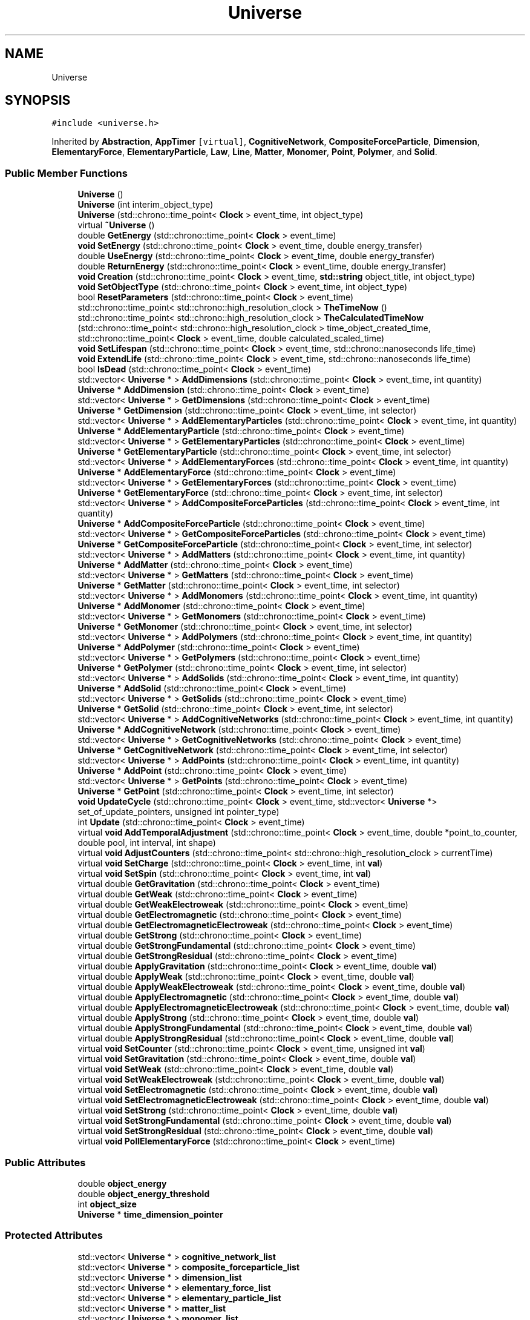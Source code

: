 .TH "Universe" 3 "Mon Apr 20 2020" "Version 0.1" "BrainHarmonics" \" -*- nroff -*-
.ad l
.nh
.SH NAME
Universe
.SH SYNOPSIS
.br
.PP
.PP
\fC#include <universe\&.h>\fP
.PP
Inherited by \fBAbstraction\fP, \fBAppTimer\fP\fC [virtual]\fP, \fBCognitiveNetwork\fP, \fBCompositeForceParticle\fP, \fBDimension\fP, \fBElementaryForce\fP, \fBElementaryParticle\fP, \fBLaw\fP, \fBLine\fP, \fBMatter\fP, \fBMonomer\fP, \fBPoint\fP, \fBPolymer\fP, and \fBSolid\fP\&.
.SS "Public Member Functions"

.in +1c
.ti -1c
.RI "\fBUniverse\fP ()"
.br
.ti -1c
.RI "\fBUniverse\fP (int interim_object_type)"
.br
.ti -1c
.RI "\fBUniverse\fP (std::chrono::time_point< \fBClock\fP > event_time, int object_type)"
.br
.ti -1c
.RI "virtual \fB~Universe\fP ()"
.br
.ti -1c
.RI "double \fBGetEnergy\fP (std::chrono::time_point< \fBClock\fP > event_time)"
.br
.ti -1c
.RI "\fBvoid\fP \fBSetEnergy\fP (std::chrono::time_point< \fBClock\fP > event_time, double energy_transfer)"
.br
.ti -1c
.RI "double \fBUseEnergy\fP (std::chrono::time_point< \fBClock\fP > event_time, double energy_transfer)"
.br
.ti -1c
.RI "double \fBReturnEnergy\fP (std::chrono::time_point< \fBClock\fP > event_time, double energy_transfer)"
.br
.ti -1c
.RI "\fBvoid\fP \fBCreation\fP (std::chrono::time_point< \fBClock\fP > event_time, \fBstd::string\fP object_title, int object_type)"
.br
.ti -1c
.RI "\fBvoid\fP \fBSetObjectType\fP (std::chrono::time_point< \fBClock\fP > event_time, int object_type)"
.br
.ti -1c
.RI "bool \fBResetParameters\fP (std::chrono::time_point< \fBClock\fP > event_time)"
.br
.ti -1c
.RI "std::chrono::time_point< std::chrono::high_resolution_clock > \fBTheTimeNow\fP ()"
.br
.ti -1c
.RI "std::chrono::time_point< std::chrono::high_resolution_clock > \fBTheCalculatedTimeNow\fP (std::chrono::time_point< std::chrono::high_resolution_clock > time_object_created_time, std::chrono::time_point< \fBClock\fP > event_time, double calculated_scaled_time)"
.br
.ti -1c
.RI "\fBvoid\fP \fBSetLifespan\fP (std::chrono::time_point< \fBClock\fP > event_time, std::chrono::nanoseconds life_time)"
.br
.ti -1c
.RI "\fBvoid\fP \fBExtendLife\fP (std::chrono::time_point< \fBClock\fP > event_time, std::chrono::nanoseconds life_time)"
.br
.ti -1c
.RI "bool \fBIsDead\fP (std::chrono::time_point< \fBClock\fP > event_time)"
.br
.ti -1c
.RI "std::vector< \fBUniverse\fP * > \fBAddDimensions\fP (std::chrono::time_point< \fBClock\fP > event_time, int quantity)"
.br
.ti -1c
.RI "\fBUniverse\fP * \fBAddDimension\fP (std::chrono::time_point< \fBClock\fP > event_time)"
.br
.ti -1c
.RI "std::vector< \fBUniverse\fP * > \fBGetDimensions\fP (std::chrono::time_point< \fBClock\fP > event_time)"
.br
.ti -1c
.RI "\fBUniverse\fP * \fBGetDimension\fP (std::chrono::time_point< \fBClock\fP > event_time, int selector)"
.br
.ti -1c
.RI "std::vector< \fBUniverse\fP * > \fBAddElementaryParticles\fP (std::chrono::time_point< \fBClock\fP > event_time, int quantity)"
.br
.ti -1c
.RI "\fBUniverse\fP * \fBAddElementaryParticle\fP (std::chrono::time_point< \fBClock\fP > event_time)"
.br
.ti -1c
.RI "std::vector< \fBUniverse\fP * > \fBGetElementaryParticles\fP (std::chrono::time_point< \fBClock\fP > event_time)"
.br
.ti -1c
.RI "\fBUniverse\fP * \fBGetElementaryParticle\fP (std::chrono::time_point< \fBClock\fP > event_time, int selector)"
.br
.ti -1c
.RI "std::vector< \fBUniverse\fP * > \fBAddElementaryForces\fP (std::chrono::time_point< \fBClock\fP > event_time, int quantity)"
.br
.ti -1c
.RI "\fBUniverse\fP * \fBAddElementaryForce\fP (std::chrono::time_point< \fBClock\fP > event_time)"
.br
.ti -1c
.RI "std::vector< \fBUniverse\fP * > \fBGetElementaryForces\fP (std::chrono::time_point< \fBClock\fP > event_time)"
.br
.ti -1c
.RI "\fBUniverse\fP * \fBGetElementaryForce\fP (std::chrono::time_point< \fBClock\fP > event_time, int selector)"
.br
.ti -1c
.RI "std::vector< \fBUniverse\fP * > \fBAddCompositeForceParticles\fP (std::chrono::time_point< \fBClock\fP > event_time, int quantity)"
.br
.ti -1c
.RI "\fBUniverse\fP * \fBAddCompositeForceParticle\fP (std::chrono::time_point< \fBClock\fP > event_time)"
.br
.ti -1c
.RI "std::vector< \fBUniverse\fP * > \fBGetCompositeForceParticles\fP (std::chrono::time_point< \fBClock\fP > event_time)"
.br
.ti -1c
.RI "\fBUniverse\fP * \fBGetCompositeForceParticle\fP (std::chrono::time_point< \fBClock\fP > event_time, int selector)"
.br
.ti -1c
.RI "std::vector< \fBUniverse\fP * > \fBAddMatters\fP (std::chrono::time_point< \fBClock\fP > event_time, int quantity)"
.br
.ti -1c
.RI "\fBUniverse\fP * \fBAddMatter\fP (std::chrono::time_point< \fBClock\fP > event_time)"
.br
.ti -1c
.RI "std::vector< \fBUniverse\fP * > \fBGetMatters\fP (std::chrono::time_point< \fBClock\fP > event_time)"
.br
.ti -1c
.RI "\fBUniverse\fP * \fBGetMatter\fP (std::chrono::time_point< \fBClock\fP > event_time, int selector)"
.br
.ti -1c
.RI "std::vector< \fBUniverse\fP * > \fBAddMonomers\fP (std::chrono::time_point< \fBClock\fP > event_time, int quantity)"
.br
.ti -1c
.RI "\fBUniverse\fP * \fBAddMonomer\fP (std::chrono::time_point< \fBClock\fP > event_time)"
.br
.ti -1c
.RI "std::vector< \fBUniverse\fP * > \fBGetMonomers\fP (std::chrono::time_point< \fBClock\fP > event_time)"
.br
.ti -1c
.RI "\fBUniverse\fP * \fBGetMonomer\fP (std::chrono::time_point< \fBClock\fP > event_time, int selector)"
.br
.ti -1c
.RI "std::vector< \fBUniverse\fP * > \fBAddPolymers\fP (std::chrono::time_point< \fBClock\fP > event_time, int quantity)"
.br
.ti -1c
.RI "\fBUniverse\fP * \fBAddPolymer\fP (std::chrono::time_point< \fBClock\fP > event_time)"
.br
.ti -1c
.RI "std::vector< \fBUniverse\fP * > \fBGetPolymers\fP (std::chrono::time_point< \fBClock\fP > event_time)"
.br
.ti -1c
.RI "\fBUniverse\fP * \fBGetPolymer\fP (std::chrono::time_point< \fBClock\fP > event_time, int selector)"
.br
.ti -1c
.RI "std::vector< \fBUniverse\fP * > \fBAddSolids\fP (std::chrono::time_point< \fBClock\fP > event_time, int quantity)"
.br
.ti -1c
.RI "\fBUniverse\fP * \fBAddSolid\fP (std::chrono::time_point< \fBClock\fP > event_time)"
.br
.ti -1c
.RI "std::vector< \fBUniverse\fP * > \fBGetSolids\fP (std::chrono::time_point< \fBClock\fP > event_time)"
.br
.ti -1c
.RI "\fBUniverse\fP * \fBGetSolid\fP (std::chrono::time_point< \fBClock\fP > event_time, int selector)"
.br
.ti -1c
.RI "std::vector< \fBUniverse\fP * > \fBAddCognitiveNetworks\fP (std::chrono::time_point< \fBClock\fP > event_time, int quantity)"
.br
.ti -1c
.RI "\fBUniverse\fP * \fBAddCognitiveNetwork\fP (std::chrono::time_point< \fBClock\fP > event_time)"
.br
.ti -1c
.RI "std::vector< \fBUniverse\fP * > \fBGetCognitiveNetworks\fP (std::chrono::time_point< \fBClock\fP > event_time)"
.br
.ti -1c
.RI "\fBUniverse\fP * \fBGetCognitiveNetwork\fP (std::chrono::time_point< \fBClock\fP > event_time, int selector)"
.br
.ti -1c
.RI "std::vector< \fBUniverse\fP * > \fBAddPoints\fP (std::chrono::time_point< \fBClock\fP > event_time, int quantity)"
.br
.ti -1c
.RI "\fBUniverse\fP * \fBAddPoint\fP (std::chrono::time_point< \fBClock\fP > event_time)"
.br
.ti -1c
.RI "std::vector< \fBUniverse\fP * > \fBGetPoints\fP (std::chrono::time_point< \fBClock\fP > event_time)"
.br
.ti -1c
.RI "\fBUniverse\fP * \fBGetPoint\fP (std::chrono::time_point< \fBClock\fP > event_time, int selector)"
.br
.ti -1c
.RI "\fBvoid\fP \fBUpdateCycle\fP (std::chrono::time_point< \fBClock\fP > event_time, std::vector< \fBUniverse\fP *> set_of_update_pointers, unsigned int pointer_type)"
.br
.ti -1c
.RI "int \fBUpdate\fP (std::chrono::time_point< \fBClock\fP > event_time)"
.br
.ti -1c
.RI "virtual \fBvoid\fP \fBAddTemporalAdjustment\fP (std::chrono::time_point< \fBClock\fP > event_time, double *point_to_counter, double pool, int interval, int shape)"
.br
.ti -1c
.RI "virtual \fBvoid\fP \fBAdjustCounters\fP (std::chrono::time_point< std::chrono::high_resolution_clock > currentTime)"
.br
.ti -1c
.RI "virtual \fBvoid\fP \fBSetCharge\fP (std::chrono::time_point< \fBClock\fP > event_time, int \fBval\fP)"
.br
.ti -1c
.RI "virtual \fBvoid\fP \fBSetSpin\fP (std::chrono::time_point< \fBClock\fP > event_time, int \fBval\fP)"
.br
.ti -1c
.RI "virtual double \fBGetGravitation\fP (std::chrono::time_point< \fBClock\fP > event_time)"
.br
.ti -1c
.RI "virtual double \fBGetWeak\fP (std::chrono::time_point< \fBClock\fP > event_time)"
.br
.ti -1c
.RI "virtual double \fBGetWeakElectroweak\fP (std::chrono::time_point< \fBClock\fP > event_time)"
.br
.ti -1c
.RI "virtual double \fBGetElectromagnetic\fP (std::chrono::time_point< \fBClock\fP > event_time)"
.br
.ti -1c
.RI "virtual double \fBGetElectromagneticElectroweak\fP (std::chrono::time_point< \fBClock\fP > event_time)"
.br
.ti -1c
.RI "virtual double \fBGetStrong\fP (std::chrono::time_point< \fBClock\fP > event_time)"
.br
.ti -1c
.RI "virtual double \fBGetStrongFundamental\fP (std::chrono::time_point< \fBClock\fP > event_time)"
.br
.ti -1c
.RI "virtual double \fBGetStrongResidual\fP (std::chrono::time_point< \fBClock\fP > event_time)"
.br
.ti -1c
.RI "virtual double \fBApplyGravitation\fP (std::chrono::time_point< \fBClock\fP > event_time, double \fBval\fP)"
.br
.ti -1c
.RI "virtual double \fBApplyWeak\fP (std::chrono::time_point< \fBClock\fP > event_time, double \fBval\fP)"
.br
.ti -1c
.RI "virtual double \fBApplyWeakElectroweak\fP (std::chrono::time_point< \fBClock\fP > event_time, double \fBval\fP)"
.br
.ti -1c
.RI "virtual double \fBApplyElectromagnetic\fP (std::chrono::time_point< \fBClock\fP > event_time, double \fBval\fP)"
.br
.ti -1c
.RI "virtual double \fBApplyElectromagneticElectroweak\fP (std::chrono::time_point< \fBClock\fP > event_time, double \fBval\fP)"
.br
.ti -1c
.RI "virtual double \fBApplyStrong\fP (std::chrono::time_point< \fBClock\fP > event_time, double \fBval\fP)"
.br
.ti -1c
.RI "virtual double \fBApplyStrongFundamental\fP (std::chrono::time_point< \fBClock\fP > event_time, double \fBval\fP)"
.br
.ti -1c
.RI "virtual double \fBApplyStrongResidual\fP (std::chrono::time_point< \fBClock\fP > event_time, double \fBval\fP)"
.br
.ti -1c
.RI "virtual \fBvoid\fP \fBSetCounter\fP (std::chrono::time_point< \fBClock\fP > event_time, unsigned int \fBval\fP)"
.br
.ti -1c
.RI "virtual \fBvoid\fP \fBSetGravitation\fP (std::chrono::time_point< \fBClock\fP > event_time, double \fBval\fP)"
.br
.ti -1c
.RI "virtual \fBvoid\fP \fBSetWeak\fP (std::chrono::time_point< \fBClock\fP > event_time, double \fBval\fP)"
.br
.ti -1c
.RI "virtual \fBvoid\fP \fBSetWeakElectroweak\fP (std::chrono::time_point< \fBClock\fP > event_time, double \fBval\fP)"
.br
.ti -1c
.RI "virtual \fBvoid\fP \fBSetElectromagnetic\fP (std::chrono::time_point< \fBClock\fP > event_time, double \fBval\fP)"
.br
.ti -1c
.RI "virtual \fBvoid\fP \fBSetElectromagneticElectroweak\fP (std::chrono::time_point< \fBClock\fP > event_time, double \fBval\fP)"
.br
.ti -1c
.RI "virtual \fBvoid\fP \fBSetStrong\fP (std::chrono::time_point< \fBClock\fP > event_time, double \fBval\fP)"
.br
.ti -1c
.RI "virtual \fBvoid\fP \fBSetStrongFundamental\fP (std::chrono::time_point< \fBClock\fP > event_time, double \fBval\fP)"
.br
.ti -1c
.RI "virtual \fBvoid\fP \fBSetStrongResidual\fP (std::chrono::time_point< \fBClock\fP > event_time, double \fBval\fP)"
.br
.ti -1c
.RI "virtual \fBvoid\fP \fBPollElementaryForce\fP (std::chrono::time_point< \fBClock\fP > event_time)"
.br
.in -1c
.SS "Public Attributes"

.in +1c
.ti -1c
.RI "double \fBobject_energy\fP"
.br
.ti -1c
.RI "double \fBobject_energy_threshold\fP"
.br
.ti -1c
.RI "int \fBobject_size\fP"
.br
.ti -1c
.RI "\fBUniverse\fP * \fBtime_dimension_pointer\fP"
.br
.in -1c
.SS "Protected Attributes"

.in +1c
.ti -1c
.RI "std::vector< \fBUniverse\fP * > \fBcognitive_network_list\fP"
.br
.ti -1c
.RI "std::vector< \fBUniverse\fP * > \fBcomposite_forceparticle_list\fP"
.br
.ti -1c
.RI "std::vector< \fBUniverse\fP * > \fBdimension_list\fP"
.br
.ti -1c
.RI "std::vector< \fBUniverse\fP * > \fBelementary_force_list\fP"
.br
.ti -1c
.RI "std::vector< \fBUniverse\fP * > \fBelementary_particle_list\fP"
.br
.ti -1c
.RI "std::vector< \fBUniverse\fP * > \fBmatter_list\fP"
.br
.ti -1c
.RI "std::vector< \fBUniverse\fP * > \fBmonomer_list\fP"
.br
.ti -1c
.RI "std::vector< \fBUniverse\fP * > \fBpolymer_list\fP"
.br
.ti -1c
.RI "std::vector< \fBUniverse\fP * > \fBsolid_list\fP"
.br
.ti -1c
.RI "std::vector< \fBUniverse\fP * > \fBpoint_list\fP"
.br
.in -1c
.SH "Detailed Description"
.PP 
Definition at line 68 of file universe\&.h\&.
.SH "Constructor & Destructor Documentation"
.PP 
.SS "Universe::Universe ()\fC [inline]\fP"

.PP
Definition at line 76 of file universe\&.h\&.
.SS "Universe::Universe (int interim_object_type)\fC [inline]\fP"

.PP
Definition at line 78 of file universe\&.h\&.
.SS "Universe::Universe (std::chrono::time_point< \fBClock\fP > event_time, int object_type)\fC [inline]\fP"

.PP
Definition at line 81 of file universe\&.h\&.
.SS "virtual Universe::~Universe ()\fC [inline]\fP, \fC [virtual]\fP"

.PP
Definition at line 92 of file universe\&.h\&.
.SH "Member Function Documentation"
.PP 
.SS "\fBUniverse\fP * Universe::AddCognitiveNetwork (std::chrono::time_point< \fBClock\fP > event_time)"

.PP
Definition at line 377 of file universe\&.cc\&.
.SS "std::vector< \fBUniverse\fP * > Universe::AddCognitiveNetworks (std::chrono::time_point< \fBClock\fP > event_time, int quantity)"

.PP
Definition at line 367 of file universe\&.cc\&.
.SS "\fBUniverse\fP * Universe::AddCompositeForceParticle (std::chrono::time_point< \fBClock\fP > event_time)"

.PP
Definition at line 247 of file universe\&.cc\&.
.SS "std::vector< \fBUniverse\fP * > Universe::AddCompositeForceParticles (std::chrono::time_point< \fBClock\fP > event_time, int quantity)"

.PP
Definition at line 237 of file universe\&.cc\&.
.SS "\fBUniverse\fP * Universe::AddDimension (std::chrono::time_point< \fBClock\fP > event_time)"

.PP
Definition at line 166 of file universe\&.cc\&.
.SS "std::vector< \fBUniverse\fP * > Universe::AddDimensions (std::chrono::time_point< \fBClock\fP > event_time, int quantity)"

.PP
Definition at line 151 of file universe\&.cc\&.
.SS "\fBUniverse\fP * Universe::AddElementaryForce (std::chrono::time_point< \fBClock\fP > event_time)"

.PP
Definition at line 221 of file universe\&.cc\&.
.SS "std::vector< \fBUniverse\fP * > Universe::AddElementaryForces (std::chrono::time_point< \fBClock\fP > event_time, int quantity)"

.PP
Definition at line 211 of file universe\&.cc\&.
.SS "\fBUniverse\fP * Universe::AddElementaryParticle (std::chrono::time_point< \fBClock\fP > event_time)"

.PP
Definition at line 195 of file universe\&.cc\&.
.SS "std::vector< \fBUniverse\fP * > Universe::AddElementaryParticles (std::chrono::time_point< \fBClock\fP > event_time, int quantity)"

.PP
Definition at line 185 of file universe\&.cc\&.
.SS "\fBUniverse\fP * Universe::AddMatter (std::chrono::time_point< \fBClock\fP > event_time)"

.PP
Definition at line 273 of file universe\&.cc\&.
.SS "std::vector< \fBUniverse\fP * > Universe::AddMatters (std::chrono::time_point< \fBClock\fP > event_time, int quantity)"

.PP
Definition at line 263 of file universe\&.cc\&.
.SS "\fBUniverse\fP * Universe::AddMonomer (std::chrono::time_point< \fBClock\fP > event_time)"

.PP
Definition at line 299 of file universe\&.cc\&.
.SS "std::vector< \fBUniverse\fP * > Universe::AddMonomers (std::chrono::time_point< \fBClock\fP > event_time, int quantity)"

.PP
Definition at line 289 of file universe\&.cc\&.
.SS "\fBUniverse\fP * Universe::AddPoint (std::chrono::time_point< \fBClock\fP > event_time)"

.PP
Definition at line 403 of file universe\&.cc\&.
.SS "std::vector< \fBUniverse\fP * > Universe::AddPoints (std::chrono::time_point< \fBClock\fP > event_time, int quantity)"

.PP
Definition at line 393 of file universe\&.cc\&.
.SS "\fBUniverse\fP * Universe::AddPolymer (std::chrono::time_point< \fBClock\fP > event_time)"

.PP
Definition at line 325 of file universe\&.cc\&.
.SS "std::vector< \fBUniverse\fP * > Universe::AddPolymers (std::chrono::time_point< \fBClock\fP > event_time, int quantity)"

.PP
Definition at line 315 of file universe\&.cc\&.
.SS "\fBUniverse\fP * Universe::AddSolid (std::chrono::time_point< \fBClock\fP > event_time)"

.PP
Definition at line 351 of file universe\&.cc\&.
.SS "std::vector< \fBUniverse\fP * > Universe::AddSolids (std::chrono::time_point< \fBClock\fP > event_time, int quantity)"

.PP
Definition at line 341 of file universe\&.cc\&.
.SS "\fBvoid\fP Universe::AddTemporalAdjustment (std::chrono::time_point< \fBClock\fP > event_time, double * point_to_counter, double pool, int interval, int shape)\fC [virtual]\fP"

.PP
Definition at line 600 of file universe\&.cc\&.
.SS "\fBvoid\fP Universe::AdjustCounters (std::chrono::time_point< std::chrono::high_resolution_clock > currentTime)\fC [virtual]\fP"

.PP
Reimplemented in \fBDimension\fP\&.
.PP
Definition at line 602 of file universe\&.cc\&.
.SS "double Universe::ApplyElectromagnetic (std::chrono::time_point< \fBClock\fP > event_time, double val)\fC [virtual]\fP"

.PP
Reimplemented in \fBCognitiveNetwork\fP, \fBDimension\fP, \fBSolid\fP, \fBMonomer\fP, \fBElementaryForce\fP, \fBLaw\fP, and \fBCompositeForceParticle\fP\&.
.PP
Definition at line 618 of file universe\&.cc\&.
.SS "double Universe::ApplyElectromagneticElectroweak (std::chrono::time_point< \fBClock\fP > event_time, double val)\fC [virtual]\fP"

.PP
Reimplemented in \fBCognitiveNetwork\fP, \fBDimension\fP, \fBSolid\fP, \fBMonomer\fP, \fBElementaryForce\fP, \fBLaw\fP, and \fBCompositeForceParticle\fP\&.
.PP
Definition at line 619 of file universe\&.cc\&.
.SS "double Universe::ApplyGravitation (std::chrono::time_point< \fBClock\fP > event_time, double val)\fC [virtual]\fP"

.PP
Reimplemented in \fBCognitiveNetwork\fP, \fBDimension\fP, \fBSolid\fP, \fBMonomer\fP, \fBElementaryForce\fP, \fBLaw\fP, and \fBCompositeForceParticle\fP\&.
.PP
Definition at line 615 of file universe\&.cc\&.
.SS "double Universe::ApplyStrong (std::chrono::time_point< \fBClock\fP > event_time, double val)\fC [virtual]\fP"

.PP
Reimplemented in \fBCognitiveNetwork\fP, \fBDimension\fP, \fBSolid\fP, \fBMonomer\fP, \fBElementaryForce\fP, \fBLaw\fP, and \fBCompositeForceParticle\fP\&.
.PP
Definition at line 620 of file universe\&.cc\&.
.SS "double Universe::ApplyStrongFundamental (std::chrono::time_point< \fBClock\fP > event_time, double val)\fC [virtual]\fP"

.PP
Reimplemented in \fBCognitiveNetwork\fP, \fBDimension\fP, \fBSolid\fP, \fBMonomer\fP, \fBElementaryForce\fP, \fBLaw\fP, and \fBCompositeForceParticle\fP\&.
.PP
Definition at line 621 of file universe\&.cc\&.
.SS "double Universe::ApplyStrongResidual (std::chrono::time_point< \fBClock\fP > event_time, double val)\fC [virtual]\fP"

.PP
Reimplemented in \fBCognitiveNetwork\fP, \fBDimension\fP, \fBSolid\fP, \fBMonomer\fP, \fBElementaryForce\fP, \fBLaw\fP, and \fBCompositeForceParticle\fP\&.
.PP
Definition at line 622 of file universe\&.cc\&.
.SS "double Universe::ApplyWeak (std::chrono::time_point< \fBClock\fP > event_time, double val)\fC [virtual]\fP"

.PP
Reimplemented in \fBCognitiveNetwork\fP, \fBDimension\fP, \fBSolid\fP, \fBMonomer\fP, \fBElementaryForce\fP, \fBLaw\fP, and \fBCompositeForceParticle\fP\&.
.PP
Definition at line 616 of file universe\&.cc\&.
.SS "double Universe::ApplyWeakElectroweak (std::chrono::time_point< \fBClock\fP > event_time, double val)\fC [virtual]\fP"

.PP
Reimplemented in \fBCognitiveNetwork\fP, \fBDimension\fP, \fBSolid\fP, \fBMonomer\fP, \fBElementaryForce\fP, \fBLaw\fP, and \fBCompositeForceParticle\fP\&.
.PP
Definition at line 617 of file universe\&.cc\&.
.SS "\fBvoid\fP Universe::Creation (std::chrono::time_point< \fBClock\fP > event_time, \fBstd::string\fP object_title, int object_type)"

.PP
Definition at line 57 of file universe\&.cc\&.
.SS "\fBvoid\fP Universe::ExtendLife (std::chrono::time_point< \fBClock\fP > event_time, std::chrono::nanoseconds life_time)"

.PP
Definition at line 127 of file universe\&.cc\&.
.SS "\fBUniverse\fP * Universe::GetCognitiveNetwork (std::chrono::time_point< \fBClock\fP > event_time, int selector)"

.PP
Definition at line 387 of file universe\&.cc\&.
.SS "std::vector< \fBUniverse\fP * > Universe::GetCognitiveNetworks (std::chrono::time_point< \fBClock\fP > event_time)"

.PP
Definition at line 382 of file universe\&.cc\&.
.SS "\fBUniverse\fP * Universe::GetCompositeForceParticle (std::chrono::time_point< \fBClock\fP > event_time, int selector)"

.PP
Definition at line 257 of file universe\&.cc\&.
.SS "std::vector< \fBUniverse\fP * > Universe::GetCompositeForceParticles (std::chrono::time_point< \fBClock\fP > event_time)"

.PP
Definition at line 252 of file universe\&.cc\&.
.SS "\fBUniverse\fP * Universe::GetDimension (std::chrono::time_point< \fBClock\fP > event_time, int selector)"

.PP
Definition at line 179 of file universe\&.cc\&.
.SS "std::vector< \fBUniverse\fP * > Universe::GetDimensions (std::chrono::time_point< \fBClock\fP > event_time)"

.PP
Definition at line 174 of file universe\&.cc\&.
.SS "double Universe::GetElectromagnetic (std::chrono::time_point< \fBClock\fP > event_time)\fC [virtual]\fP"

.PP
Reimplemented in \fBCognitiveNetwork\fP, \fBDimension\fP, \fBSolid\fP, \fBMonomer\fP, \fBElementaryForce\fP, \fBLaw\fP, and \fBCompositeForceParticle\fP\&.
.PP
Definition at line 609 of file universe\&.cc\&.
.SS "double Universe::GetElectromagneticElectroweak (std::chrono::time_point< \fBClock\fP > event_time)\fC [virtual]\fP"

.PP
Reimplemented in \fBCognitiveNetwork\fP, \fBDimension\fP, \fBSolid\fP, \fBMonomer\fP, \fBElementaryForce\fP, \fBLaw\fP, and \fBCompositeForceParticle\fP\&.
.PP
Definition at line 610 of file universe\&.cc\&.
.SS "\fBUniverse\fP * Universe::GetElementaryForce (std::chrono::time_point< \fBClock\fP > event_time, int selector)"

.PP
Definition at line 231 of file universe\&.cc\&.
.SS "std::vector< \fBUniverse\fP * > Universe::GetElementaryForces (std::chrono::time_point< \fBClock\fP > event_time)"

.PP
Definition at line 226 of file universe\&.cc\&.
.SS "\fBUniverse\fP * Universe::GetElementaryParticle (std::chrono::time_point< \fBClock\fP > event_time, int selector)"

.PP
Definition at line 205 of file universe\&.cc\&.
.SS "std::vector< \fBUniverse\fP * > Universe::GetElementaryParticles (std::chrono::time_point< \fBClock\fP > event_time)"

.PP
Definition at line 200 of file universe\&.cc\&.
.SS "double Universe::GetEnergy (std::chrono::time_point< \fBClock\fP > event_time)"

.PP
Definition at line 30 of file universe\&.cc\&.
.SS "double Universe::GetGravitation (std::chrono::time_point< \fBClock\fP > event_time)\fC [virtual]\fP"

.PP
Reimplemented in \fBCognitiveNetwork\fP, \fBDimension\fP, \fBSolid\fP, \fBMonomer\fP, \fBElementaryForce\fP, \fBLaw\fP, and \fBCompositeForceParticle\fP\&.
.PP
Definition at line 606 of file universe\&.cc\&.
.SS "\fBUniverse\fP * Universe::GetMatter (std::chrono::time_point< \fBClock\fP > event_time, int selector)"

.PP
Definition at line 283 of file universe\&.cc\&.
.SS "std::vector< \fBUniverse\fP * > Universe::GetMatters (std::chrono::time_point< \fBClock\fP > event_time)"

.PP
Definition at line 278 of file universe\&.cc\&.
.SS "\fBUniverse\fP * Universe::GetMonomer (std::chrono::time_point< \fBClock\fP > event_time, int selector)"

.PP
Definition at line 309 of file universe\&.cc\&.
.SS "std::vector< \fBUniverse\fP * > Universe::GetMonomers (std::chrono::time_point< \fBClock\fP > event_time)"

.PP
Definition at line 304 of file universe\&.cc\&.
.SS "\fBUniverse\fP * Universe::GetPoint (std::chrono::time_point< \fBClock\fP > event_time, int selector)"

.PP
Definition at line 413 of file universe\&.cc\&.
.SS "std::vector< \fBUniverse\fP * > Universe::GetPoints (std::chrono::time_point< \fBClock\fP > event_time)"

.PP
Definition at line 408 of file universe\&.cc\&.
.SS "\fBUniverse\fP * Universe::GetPolymer (std::chrono::time_point< \fBClock\fP > event_time, int selector)"

.PP
Definition at line 335 of file universe\&.cc\&.
.SS "std::vector< \fBUniverse\fP * > Universe::GetPolymers (std::chrono::time_point< \fBClock\fP > event_time)"

.PP
Definition at line 330 of file universe\&.cc\&.
.SS "\fBUniverse\fP * Universe::GetSolid (std::chrono::time_point< \fBClock\fP > event_time, int selector)"

.PP
Definition at line 361 of file universe\&.cc\&.
.SS "std::vector< \fBUniverse\fP * > Universe::GetSolids (std::chrono::time_point< \fBClock\fP > event_time)"

.PP
Definition at line 356 of file universe\&.cc\&.
.SS "double Universe::GetStrong (std::chrono::time_point< \fBClock\fP > event_time)\fC [virtual]\fP"

.PP
Reimplemented in \fBCognitiveNetwork\fP, \fBDimension\fP, \fBSolid\fP, \fBMonomer\fP, \fBElementaryForce\fP, \fBLaw\fP, and \fBCompositeForceParticle\fP\&.
.PP
Definition at line 611 of file universe\&.cc\&.
.SS "double Universe::GetStrongFundamental (std::chrono::time_point< \fBClock\fP > event_time)\fC [virtual]\fP"

.PP
Reimplemented in \fBCognitiveNetwork\fP, \fBDimension\fP, \fBSolid\fP, \fBMonomer\fP, \fBElementaryForce\fP, \fBLaw\fP, and \fBCompositeForceParticle\fP\&.
.PP
Definition at line 612 of file universe\&.cc\&.
.SS "double Universe::GetStrongResidual (std::chrono::time_point< \fBClock\fP > event_time)\fC [virtual]\fP"

.PP
Reimplemented in \fBCognitiveNetwork\fP, \fBDimension\fP, \fBSolid\fP, \fBMonomer\fP, \fBElementaryForce\fP, \fBLaw\fP, and \fBCompositeForceParticle\fP\&.
.PP
Definition at line 613 of file universe\&.cc\&.
.SS "double Universe::GetWeak (std::chrono::time_point< \fBClock\fP > event_time)\fC [virtual]\fP"

.PP
Reimplemented in \fBCognitiveNetwork\fP, \fBDimension\fP, \fBSolid\fP, \fBMonomer\fP, \fBElementaryForce\fP, \fBLaw\fP, and \fBCompositeForceParticle\fP\&.
.PP
Definition at line 607 of file universe\&.cc\&.
.SS "double Universe::GetWeakElectroweak (std::chrono::time_point< \fBClock\fP > event_time)\fC [virtual]\fP"

.PP
Reimplemented in \fBCognitiveNetwork\fP, \fBDimension\fP, \fBSolid\fP, \fBMonomer\fP, \fBElementaryForce\fP, \fBLaw\fP, and \fBCompositeForceParticle\fP\&.
.PP
Definition at line 608 of file universe\&.cc\&.
.SS "bool Universe::IsDead (std::chrono::time_point< \fBClock\fP > event_time)"

.PP
Definition at line 138 of file universe\&.cc\&.
.SS "\fBvoid\fP Universe::PollElementaryForce (std::chrono::time_point< \fBClock\fP > event_time)\fC [virtual]\fP"

.PP
Reimplemented in \fBCognitiveNetwork\fP, \fBDimension\fP, \fBSolid\fP, \fBElementaryForce\fP, \fBMonomer\fP, and \fBLaw\fP\&.
.PP
Definition at line 634 of file universe\&.cc\&.
.SS "bool Universe::ResetParameters (std::chrono::time_point< \fBClock\fP > event_time)"

.PP
Definition at line 69 of file universe\&.cc\&.
.SS "double Universe::ReturnEnergy (std::chrono::time_point< \fBClock\fP > event_time, double energy_transfer)"

.PP
Definition at line 51 of file universe\&.cc\&.
.SS "\fBvoid\fP Universe::SetCharge (std::chrono::time_point< \fBClock\fP > event_time, int val)\fC [virtual]\fP"

.PP
Reimplemented in \fBCognitiveNetwork\fP, \fBDimension\fP, \fBSolid\fP, \fBElementaryParticle\fP, \fBMonomer\fP, and \fBLaw\fP\&.
.PP
Definition at line 604 of file universe\&.cc\&.
.SS "\fBvoid\fP Universe::SetCounter (std::chrono::time_point< \fBClock\fP > event_time, unsigned int val)\fC [virtual]\fP"

.PP
Reimplemented in \fBDimension\fP, \fBElementaryForce\fP, \fBCompositeForceParticle\fP, \fBMembraneChannel\fP, \fBNeuroreceptor\fP, \fBSoma\fP, \fBElementaryParticle\fP, \fBMembrane\fP, \fBMatter\fP, \fBDendrite\fP, \fBSolid\fP, \fBOrbital\fP, \fBPolymer\fP, \fBMonomer\fP, \fBPolygon\fP, \fBAppTimer\fP, \fBLaw\fP, \fBInterneuronSpace\fP, \fBSynapse\fP, \fBCognitiveInput\fP, \fBCognitiveOutput\fP, \fBNeurotransmitter\fP, \fBSynapticVesicle\fP, \fBAxon\fP, \fBAxonHillock\fP, \fBDendriteBranch\fP, \fBMyelinSheath\fP, \fBAxonBouton\fP, \fBDendriteCleft\fP, \fBAxonBranch\fP, and \fBAbstraction\fP\&.
.PP
Definition at line 624 of file universe\&.cc\&.
.SS "\fBvoid\fP Universe::SetElectromagnetic (std::chrono::time_point< \fBClock\fP > event_time, double val)\fC [virtual]\fP"

.PP
Reimplemented in \fBCognitiveNetwork\fP, \fBDimension\fP, \fBSolid\fP, \fBElementaryForce\fP, \fBMonomer\fP, \fBLaw\fP, and \fBCompositeForceParticle\fP\&.
.PP
Definition at line 628 of file universe\&.cc\&.
.SS "\fBvoid\fP Universe::SetElectromagneticElectroweak (std::chrono::time_point< \fBClock\fP > event_time, double val)\fC [virtual]\fP"

.PP
Reimplemented in \fBCognitiveNetwork\fP, \fBDimension\fP, \fBSolid\fP, \fBElementaryForce\fP, \fBMonomer\fP, \fBLaw\fP, and \fBCompositeForceParticle\fP\&.
.PP
Definition at line 629 of file universe\&.cc\&.
.SS "\fBvoid\fP Universe::SetEnergy (std::chrono::time_point< \fBClock\fP > event_time, double energy_transfer)"

.PP
Definition at line 35 of file universe\&.cc\&.
.SS "\fBvoid\fP Universe::SetGravitation (std::chrono::time_point< \fBClock\fP > event_time, double val)\fC [virtual]\fP"

.PP
Reimplemented in \fBCognitiveNetwork\fP, \fBDimension\fP, \fBSolid\fP, \fBElementaryForce\fP, \fBMonomer\fP, \fBLaw\fP, and \fBCompositeForceParticle\fP\&.
.PP
Definition at line 625 of file universe\&.cc\&.
.SS "\fBvoid\fP Universe::SetLifespan (std::chrono::time_point< \fBClock\fP > event_time, std::chrono::nanoseconds life_time)"

.PP
Definition at line 121 of file universe\&.cc\&.
.SS "\fBvoid\fP Universe::SetObjectType (std::chrono::time_point< \fBClock\fP > event_time, int object_type)"

.PP
Definition at line 63 of file universe\&.cc\&.
.SS "\fBvoid\fP Universe::SetSpin (std::chrono::time_point< \fBClock\fP > event_time, int val)\fC [virtual]\fP"

.PP
Reimplemented in \fBCognitiveNetwork\fP, \fBDimension\fP, \fBSolid\fP, \fBElementaryParticle\fP, \fBMonomer\fP, and \fBLaw\fP\&.
.PP
Definition at line 605 of file universe\&.cc\&.
.SS "\fBvoid\fP Universe::SetStrong (std::chrono::time_point< \fBClock\fP > event_time, double val)\fC [virtual]\fP"

.PP
Reimplemented in \fBCognitiveNetwork\fP, \fBDimension\fP, \fBSolid\fP, \fBElementaryForce\fP, \fBMonomer\fP, \fBLaw\fP, and \fBCompositeForceParticle\fP\&.
.PP
Definition at line 630 of file universe\&.cc\&.
.SS "\fBvoid\fP Universe::SetStrongFundamental (std::chrono::time_point< \fBClock\fP > event_time, double val)\fC [virtual]\fP"

.PP
Reimplemented in \fBCognitiveNetwork\fP, \fBDimension\fP, \fBSolid\fP, \fBElementaryForce\fP, \fBMonomer\fP, \fBLaw\fP, and \fBCompositeForceParticle\fP\&.
.PP
Definition at line 631 of file universe\&.cc\&.
.SS "\fBvoid\fP Universe::SetStrongResidual (std::chrono::time_point< \fBClock\fP > event_time, double val)\fC [virtual]\fP"

.PP
Reimplemented in \fBCognitiveNetwork\fP, \fBDimension\fP, \fBSolid\fP, \fBElementaryForce\fP, \fBMonomer\fP, \fBLaw\fP, and \fBCompositeForceParticle\fP\&.
.PP
Definition at line 632 of file universe\&.cc\&.
.SS "\fBvoid\fP Universe::SetWeak (std::chrono::time_point< \fBClock\fP > event_time, double val)\fC [virtual]\fP"

.PP
Reimplemented in \fBCognitiveNetwork\fP, \fBDimension\fP, \fBSolid\fP, \fBElementaryForce\fP, \fBMonomer\fP, \fBLaw\fP, and \fBCompositeForceParticle\fP\&.
.PP
Definition at line 626 of file universe\&.cc\&.
.SS "\fBvoid\fP Universe::SetWeakElectroweak (std::chrono::time_point< \fBClock\fP > event_time, double val)\fC [virtual]\fP"

.PP
Reimplemented in \fBCognitiveNetwork\fP, \fBDimension\fP, \fBSolid\fP, \fBElementaryForce\fP, \fBMonomer\fP, \fBLaw\fP, and \fBCompositeForceParticle\fP\&.
.PP
Definition at line 627 of file universe\&.cc\&.
.SS "std::chrono::time_point< std::chrono::high_resolution_clock > Universe::TheCalculatedTimeNow (std::chrono::time_point< std::chrono::high_resolution_clock > time_object_created_time, std::chrono::time_point< \fBClock\fP > event_time, double calculated_scaled_time)"

.PP
Definition at line 116 of file universe\&.cc\&.
.SS "std::chrono::time_point< std::chrono::high_resolution_clock > Universe::TheTimeNow ()"

.PP
Definition at line 111 of file universe\&.cc\&.
.SS "int Universe::Update (std::chrono::time_point< \fBClock\fP > event_time)"

.PP
Definition at line 481 of file universe\&.cc\&.
.SS "\fBvoid\fP Universe::UpdateCycle (std::chrono::time_point< \fBClock\fP > event_time, std::vector< \fBUniverse\fP *> set_of_update_pointers, unsigned int pointer_type)"

.PP
Definition at line 418 of file universe\&.cc\&.
.SS "double Universe::UseEnergy (std::chrono::time_point< \fBClock\fP > event_time, double energy_transfer)"

.PP
Definition at line 40 of file universe\&.cc\&.
.SH "Member Data Documentation"
.PP 
.SS "std::vector<\fBUniverse\fP*> Universe::cognitive_network_list\fC [protected]\fP"

.PP
Definition at line 291 of file universe\&.h\&.
.SS "std::vector<\fBUniverse\fP*> Universe::composite_forceparticle_list\fC [protected]\fP"

.PP
Definition at line 292 of file universe\&.h\&.
.SS "std::vector<\fBUniverse\fP*> Universe::dimension_list\fC [protected]\fP"

.PP
Definition at line 293 of file universe\&.h\&.
.SS "std::vector<\fBUniverse\fP*> Universe::elementary_force_list\fC [protected]\fP"

.PP
Definition at line 294 of file universe\&.h\&.
.SS "std::vector<\fBUniverse\fP*> Universe::elementary_particle_list\fC [protected]\fP"

.PP
Definition at line 295 of file universe\&.h\&.
.SS "std::vector<\fBUniverse\fP*> Universe::matter_list\fC [protected]\fP"

.PP
Definition at line 296 of file universe\&.h\&.
.SS "std::vector<\fBUniverse\fP*> Universe::monomer_list\fC [protected]\fP"

.PP
Definition at line 297 of file universe\&.h\&.
.SS "double Universe::object_energy"

.PP
Definition at line 281 of file universe\&.h\&.
.SS "double Universe::object_energy_threshold"

.PP
Definition at line 282 of file universe\&.h\&.
.SS "int Universe::object_size"

.PP
Definition at line 283 of file universe\&.h\&.
.SS "std::vector<\fBUniverse\fP*> Universe::point_list\fC [protected]\fP"

.PP
Definition at line 300 of file universe\&.h\&.
.SS "std::vector<\fBUniverse\fP*> Universe::polymer_list\fC [protected]\fP"

.PP
Definition at line 298 of file universe\&.h\&.
.SS "std::vector<\fBUniverse\fP*> Universe::solid_list\fC [protected]\fP"

.PP
Definition at line 299 of file universe\&.h\&.
.SS "\fBUniverse\fP* Universe::time_dimension_pointer"

.PP
Definition at line 284 of file universe\&.h\&.

.SH "Author"
.PP 
Generated automatically by Doxygen for BrainHarmonics from the source code\&.
